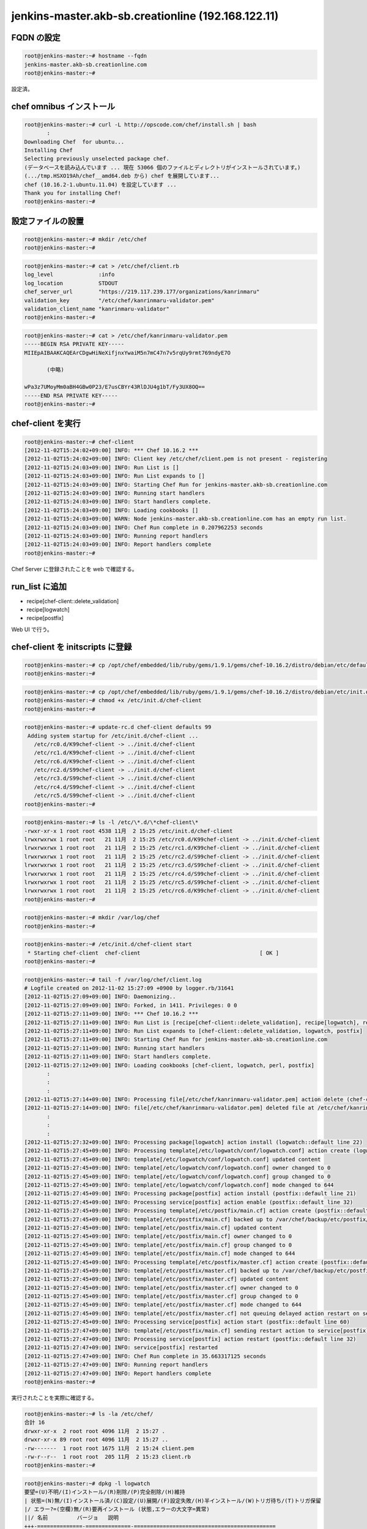 jenkins-master.akb-sb.creationline (192.168.122.11)
===================================================

FQDN の設定
-----------

.. code-block:: console

 root@jenkins-master:~# hostname --fqdn
 jenkins-master.akb-sb.creationline.com
 root@jenkins-master:~# 

設定済。

chef omnibus インストール
-------------------------

.. code-block:: console

 root@jenkins-master:~# curl -L http://opscode.com/chef/install.sh | bash
 	:
 Downloading Chef  for ubuntu...
 Installing Chef 
 Selecting previously unselected package chef.
 (データベースを読み込んでいます ... 現在 53066 個のファイルとディレクトリがインストールされています。)
 (.../tmp.HSXO19Ah/chef__amd64.deb から) chef を展開しています...
 chef (10.16.2-1.ubuntu.11.04) を設定しています ...
 Thank you for installing Chef!
 root@jenkins-master:~# 

設定ファイルの設置
------------------

.. code-block:: console

 root@jenkins-master:~# mkdir /etc/chef
 root@jenkins-master:~# 

.. code-block:: console

 root@jenkins-master:~# cat > /etc/chef/client.rb
 log_level		:info
 log_location		STDOUT
 chef_server_url	"https://219.117.239.177/organizations/kanrinmaru"
 validation_key		"/etc/chef/kanrinmaru-validator.pem"
 validation_client_name	"kanrinmaru-validator"
 root@jenkins-master:~# 

.. code-block:: console

 root@jenkins-master:~# cat > /etc/chef/kanrinmaru-validator.pem
 -----BEGIN RSA PRIVATE KEY-----
 MIIEpAIBAAKCAQEArCDgwHiNeXifjnxYwaiM5n7mC47n7v5rqUy9rmt769ndyE7O
 
 	(中略)
 
 wPa3z7UMoyMm0aBH4GBw0P23/E7usCBYr43RlDJU4g1bT/Fy3UX8OQ==
 -----END RSA PRIVATE KEY-----
 root@jenkins-master:~# 

chef-client を実行
------------------

.. code-block:: console

 root@jenkins-master:~# chef-client
 [2012-11-02T15:24:02+09:00] INFO: *** Chef 10.16.2 ***
 [2012-11-02T15:24:02+09:00] INFO: Client key /etc/chef/client.pem is not present - registering
 [2012-11-02T15:24:03+09:00] INFO: Run List is []
 [2012-11-02T15:24:03+09:00] INFO: Run List expands to []
 [2012-11-02T15:24:03+09:00] INFO: Starting Chef Run for jenkins-master.akb-sb.creationline.com
 [2012-11-02T15:24:03+09:00] INFO: Running start handlers
 [2012-11-02T15:24:03+09:00] INFO: Start handlers complete.
 [2012-11-02T15:24:03+09:00] INFO: Loading cookbooks []
 [2012-11-02T15:24:03+09:00] WARN: Node jenkins-master.akb-sb.creationline.com has an empty run list.
 [2012-11-02T15:24:03+09:00] INFO: Chef Run complete in 0.207962253 seconds
 [2012-11-02T15:24:03+09:00] INFO: Running report handlers
 [2012-11-02T15:24:03+09:00] INFO: Report handlers complete
 root@jenkins-master:~# 

Chef Server に登録されたことを web で確認する。

run_list に追加
---------------

- recipe[chef-client::delete_validation]
- recipe[logwatch]
- recipe[postfix]

Web UI で行う。

chef-client を initscripts に登録
---------------------------------

.. code-block:: console

 root@jenkins-master:~# cp /opt/chef/embedded/lib/ruby/gems/1.9.1/gems/chef-10.16.2/distro/debian/etc/default/chef-client /etc/default/
 root@jenkins-master:~# 

.. code-block:: console

 root@jenkins-master:~# cp /opt/chef/embedded/lib/ruby/gems/1.9.1/gems/chef-10.16.2/distro/debian/etc/init.d/chef-client /etc/init.d/
 root@jenkins-master:~# chmod +x /etc/init.d/chef-client
 root@jenkins-master:~# 

.. code-block:: console

 root@jenkins-master:~# update-rc.d chef-client defaults 99
  Adding system startup for /etc/init.d/chef-client ...
    /etc/rc0.d/K99chef-client -> ../init.d/chef-client
    /etc/rc1.d/K99chef-client -> ../init.d/chef-client
    /etc/rc6.d/K99chef-client -> ../init.d/chef-client
    /etc/rc2.d/S99chef-client -> ../init.d/chef-client
    /etc/rc3.d/S99chef-client -> ../init.d/chef-client
    /etc/rc4.d/S99chef-client -> ../init.d/chef-client
    /etc/rc5.d/S99chef-client -> ../init.d/chef-client
 root@jenkins-master:~# 

.. code-block:: console

 root@jenkins-master:~# ls -l /etc/\*.d/\*chef-client\*
 -rwxr-xr-x 1 root root 4538 11月  2 15:25 /etc/init.d/chef-client
 lrwxrwxrwx 1 root root   21 11月  2 15:25 /etc/rc0.d/K99chef-client -> ../init.d/chef-client
 lrwxrwxrwx 1 root root   21 11月  2 15:25 /etc/rc1.d/K99chef-client -> ../init.d/chef-client
 lrwxrwxrwx 1 root root   21 11月  2 15:25 /etc/rc2.d/S99chef-client -> ../init.d/chef-client
 lrwxrwxrwx 1 root root   21 11月  2 15:25 /etc/rc3.d/S99chef-client -> ../init.d/chef-client
 lrwxrwxrwx 1 root root   21 11月  2 15:25 /etc/rc4.d/S99chef-client -> ../init.d/chef-client
 lrwxrwxrwx 1 root root   21 11月  2 15:25 /etc/rc5.d/S99chef-client -> ../init.d/chef-client
 lrwxrwxrwx 1 root root   21 11月  2 15:25 /etc/rc6.d/K99chef-client -> ../init.d/chef-client
 root@jenkins-master:~# 

.. code-block:: console

 root@jenkins-master:~# mkdir /var/log/chef
 root@jenkins-master:~# 

.. code-block:: console

 root@jenkins-master:~# /etc/init.d/chef-client start
  * Starting chef-client  chef-client                                     [ OK ] 
 root@jenkins-master:~#

.. code-block:: console

 root@jenkins-master:~# tail -f /var/log/chef/client.log
 # Logfile created on 2012-11-02 15:27:09 +0900 by logger.rb/31641
 [2012-11-02T15:27:09+09:00] INFO: Daemonizing..
 [2012-11-02T15:27:09+09:00] INFO: Forked, in 1411. Privileges: 0 0
 [2012-11-02T15:27:11+09:00] INFO: *** Chef 10.16.2 ***
 [2012-11-02T15:27:11+09:00] INFO: Run List is [recipe[chef-client::delete_validation], recipe[logwatch], recipe[postfix]]
 [2012-11-02T15:27:11+09:00] INFO: Run List expands to [chef-client::delete_validation, logwatch, postfix]
 [2012-11-02T15:27:11+09:00] INFO: Starting Chef Run for jenkins-master.akb-sb.creationline.com
 [2012-11-02T15:27:11+09:00] INFO: Running start handlers
 [2012-11-02T15:27:11+09:00] INFO: Start handlers complete.
 [2012-11-02T15:27:12+09:00] INFO: Loading cookbooks [chef-client, logwatch, perl, postfix]
  	:
 	:
 	:
 [2012-11-02T15:27:14+09:00] INFO: Processing file[/etc/chef/kanrinmaru-validator.pem] action delete (chef-client::delete_validation line 21)
 [2012-11-02T15:27:14+09:00] INFO: file[/etc/chef/kanrinmaru-validator.pem] deleted file at /etc/chef/kanrinmaru-validator.pem
 	:
 	:
 	:
 [2012-11-02T15:27:32+09:00] INFO: Processing package[logwatch] action install (logwatch::default line 22)
 [2012-11-02T15:27:45+09:00] INFO: Processing template[/etc/logwatch/conf/logwatch.conf] action create (logwatch::default line 25)
 [2012-11-02T15:27:45+09:00] INFO: template[/etc/logwatch/conf/logwatch.conf] updated content
 [2012-11-02T15:27:45+09:00] INFO: template[/etc/logwatch/conf/logwatch.conf] owner changed to 0
 [2012-11-02T15:27:45+09:00] INFO: template[/etc/logwatch/conf/logwatch.conf] group changed to 0
 [2012-11-02T15:27:45+09:00] INFO: template[/etc/logwatch/conf/logwatch.conf] mode changed to 644
 [2012-11-02T15:27:45+09:00] INFO: Processing package[postfix] action install (postfix::default line 21)
 [2012-11-02T15:27:45+09:00] INFO: Processing service[postfix] action enable (postfix::default line 32)
 [2012-11-02T15:27:45+09:00] INFO: Processing template[/etc/postfix/main.cf] action create (postfix::default line 51)
 [2012-11-02T15:27:45+09:00] INFO: template[/etc/postfix/main.cf] backed up to /var/chef/backup/etc/postfix/main.cf.chef-20121102152745
 [2012-11-02T15:27:45+09:00] INFO: template[/etc/postfix/main.cf] updated content
 [2012-11-02T15:27:45+09:00] INFO: template[/etc/postfix/main.cf] owner changed to 0
 [2012-11-02T15:27:45+09:00] INFO: template[/etc/postfix/main.cf] group changed to 0
 [2012-11-02T15:27:45+09:00] INFO: template[/etc/postfix/main.cf] mode changed to 644
 [2012-11-02T15:27:45+09:00] INFO: Processing template[/etc/postfix/master.cf] action create (postfix::default line 51)
 [2012-11-02T15:27:45+09:00] INFO: template[/etc/postfix/master.cf] backed up to /var/chef/backup/etc/postfix/master.cf.chef-20121102152745
 [2012-11-02T15:27:45+09:00] INFO: template[/etc/postfix/master.cf] updated content
 [2012-11-02T15:27:45+09:00] INFO: template[/etc/postfix/master.cf] owner changed to 0
 [2012-11-02T15:27:45+09:00] INFO: template[/etc/postfix/master.cf] group changed to 0
 [2012-11-02T15:27:45+09:00] INFO: template[/etc/postfix/master.cf] mode changed to 644
 [2012-11-02T15:27:45+09:00] INFO: template[/etc/postfix/master.cf] not queuing delayed action restart on service[postfix] (delayed), as it's already been queued
 [2012-11-02T15:27:45+09:00] INFO: Processing service[postfix] action start (postfix::default line 60)
 [2012-11-02T15:27:47+09:00] INFO: template[/etc/postfix/main.cf] sending restart action to service[postfix] (delayed)
 [2012-11-02T15:27:47+09:00] INFO: Processing service[postfix] action restart (postfix::default line 32)
 [2012-11-02T15:27:47+09:00] INFO: service[postfix] restarted
 [2012-11-02T15:27:47+09:00] INFO: Chef Run complete in 35.663317125 seconds
 [2012-11-02T15:27:47+09:00] INFO: Running report handlers
 [2012-11-02T15:27:47+09:00] INFO: Report handlers complete
 root@jenkins-master:~#

実行されたことを実際に確認する。

.. code-block:: console

 root@jenkins-master:~# ls -la /etc/chef/
 合計 16
 drwxr-xr-x  2 root root 4096 11月  2 15:27 .
 drwxr-xr-x 89 root root 4096 11月  2 15:27 ..
 -rw-------  1 root root 1675 11月  2 15:24 client.pem
 -rw-r--r--  1 root root  205 11月  2 15:23 client.rb
 root@jenkins-master:~# 

.. code-block:: console

 root@jenkins-master:~# dpkg -l logwatch
 要望=(U)不明/(I)インストール/(R)削除/(P)完全削除/(H)維持
 | 状態=(N)無/(I)インストール済/(C)設定/(U)展開/(F)設定失敗/(H)半インストール/(W)トリガ待ち/(T)トリガ保留
 |/ エラー?=(空欄)無/(R)要再インストール (状態,エラーの大文字=異常)
 ||/ 名前         バージョ   説明
 +++-==============-==============-============================================
 ii  logwatch       7.4.0+svn20111 log analyser with nice output written in Per
 root@jenkins-master:~# 

.. code-block:: console

 root@jenkins-master:~# dpkg -l postfix
 要望=(U)不明/(I)インストール/(R)削除/(P)完全削除/(H)維持
 | 状態=(N)無/(I)インストール済/(C)設定/(U)展開/(F)設定失敗/(H)半インストール/(W)トリガ待ち/(T)トリガ保留
 |/ エラー?=(空欄)無/(R)要再インストール (状態,エラーの大文字=異常)
 ||/ 名前         バージョ   説明
 +++-==============-==============-============================================
 ii  postfix        2.9.3-2~12.04. High-performance mail transport agent
 root@jenkins-master:~# 
 root@jenkins-master:~# ps auxwwwf | grep '[ p]ostfix'
 root     11334  0.0  0.0  25104  1528 ?        Ss   15:27   0:00 /usr/lib/postfix/master
 postfix  11335  0.0  0.0  27168  1468 ?        S    15:27   0:00  \_ pickup -l -t fifo -u
 postfix  11336  0.0  0.0  27220  1496 ?        S    15:27   0:00  \_ qmgr -l -t fifo -u
 root@jenkins-master:~# 

aliases の設定
--------------

.. code-block:: console

 root@jenkins-master:~# cp -a /etc/aliases /etc/aliases.2012-1102
 root@jenkins-master:~# vi /etc/aliases
 root@jenkins-master:~# diff -u /etc/aliases.2012-1102 /etc/aliases
 --- /etc/aliases.2012-1102	2012-11-02 15:27:44.535908703 +0900
 +++ /etc/aliases	2012-11-02 15:30:02.871899935 +0900
 @@ -1,2 +1,5 @@
  # See man 5 aliases for format
  postmaster:    root
 +# 2012/11/02 d-higuchi add
 +root:	solution@creationline.com
 +#
 root@jenkins-master:~# newaliases 
 root@jenkins-master:~# 

jenkins のインストール
----------------------

.. code-block:: console

 root@jenkins-master:~# aptitude install jenkins
 以下の新規パッケージがインストールされます:
   ant{a} ant-optional{a} bsh{a} bsh-gcj{a} ca-certificates-java{a} 
   default-jre-headless{a} fontconfig{a} fontconfig-config{a} fop{a} 
   gcj-4.6-base{a} gcj-4.6-jre-lib{a} hicolor-icon-theme{a} 
   icedtea-6-jre-cacao{a} icedtea-6-jre-jamvm{a} icedtea-netx{a} 
   icedtea-netx-common{a} java-common{a} java-wrappers{a} jenkins 
   jenkins-cli{a} jenkins-common{a} junit{a} junit4{a} 
   libanimal-sniffer-java{a} libapache-pom-java{a} libargs4j-java{a} 
   libasm3-java{a} libasound2{a} libasyncns0{a} libatk-wrapper-java{a} 
   libatk-wrapper-java-jni{a} libatk1.0-0{a} libatk1.0-data{a} 
   libavahi-client3{a} libavahi-common-data{a} libavahi-common3{a} 
   libavalon-framework-java{a} libbackport-util-concurrent-java{a} 
   libbatik-java{a} libbsf-java{a} libcairo2{a} libclassworlds-java{a} 
   libcommons-beanutils-java{a} libcommons-cli-java{a} 
   libcommons-codec-java{a} libcommons-collections3-java{a} 
   libcommons-configuration-java{a} libcommons-digester-java{a} 
   libcommons-httpclient-java{a} libcommons-io-java{a} 
   libcommons-jexl-java{a} libcommons-jxpath-java{a} libcommons-lang-java{a} 
   libcommons-logging-java{a} libcommons-net2-java{a} 
   libcommons-parent-java{a} libcommons-vfs-java{a} libconstantine-java{a} 
   libcups2{a} libdatrie1{a} libdoxia-java{a} libeasymock-java{a} 
   libflac8{a} libfontconfig1{a} libfop-java{a} libganymed-ssh2-java{a} 
   libgcj-bc{a} libgcj-common{a} libgcj12{a} libgdk-pixbuf2.0-0{a} 
   libgdk-pixbuf2.0-common{a} libgif4{a} libgoogle-collections-java{a} 
   libgtk2.0-0{a} libgtk2.0-bin{a} libgtk2.0-common{a} libhamcrest-java{a} 
   libhttpclient-java{a} libhttpcore-java{a} libice6{a} libitext1-java{a} 
   libjaffl-java{a} libjasper1{a} libjaxp1.3-java{a} 
   libjenkins-remoting-java{a} libjetty-java{a} libjffi-java{a} 
   libjffi-jni{a} libjline-java{a} libjna-java{a} libjnr-posix-java{a} 
   libjpeg-turbo8{a} libjpeg8{a} libjsch-java{a} libjson0{a} 
   libjsoup-java{a} libjsr305-java{a} liblog4j1.2-java{a} 
   libmaven-common-artifact-filters-java{a} libmaven-dependency-tree-java{a} 
   libmaven-enforcer-plugin-java{a} libmaven-invoker-java{a} 
   libmaven-plugin-testing-java{a} libmaven-scm-java{a} 
   libmaven2-core-java{a} libmodello-java{a} libnetbeans-cvsclient-java{a} 
   libnspr4{a} libnss3{a} libnss3-1d{a} libogg0{a} libpango1.0-0{a} 
   libpixman-1-0{a} libplexus-ant-factory-java{a} libplexus-archiver-java{a} 
   libplexus-bsh-factory-java{a} libplexus-build-api-java{a} 
   libplexus-cipher-java{a} libplexus-classworlds-java{a} 
   libplexus-container-default-java{a} libplexus-containers-java{a} 
   libplexus-i18n-java{a} libplexus-interactivity-api-java{a} 
   libplexus-interpolation-java{a} libplexus-io-java{a} 
   libplexus-sec-dispatcher-java{a} libplexus-utils-java{a} libpulse0{a} 
   libregexp-java{a} librhino-java{a} libsaxon-java{a} libservlet2.5-java{a} 
   libslf4j-java{a} libsm6{a} libsndfile1{a} libthai-data{a} libthai0{a} 
   libtiff4{a} libvorbis0a{a} libvorbisenc2{a} libwagon-java{a} 
   libxalan2-java{a} libxbean-java{a} libxcb-render0{a} libxcb-shm0{a} 
   libxcomposite1{a} libxcursor1{a} libxdamage1{a} libxerces2-java{a} 
   libxfixes3{a} libxft2{a} libxi6{a} libxinerama1{a} 
   libxml-commons-external-java{a} libxml-commons-resolver1.1-java{a} 
   libxmlgraphics-commons-java{a} libxrandr2{a} libxrender1{a} libxt6{a} 
   libxtst6{a} openjdk-6-jre{a} openjdk-6-jre-headless{a} 
   openjdk-6-jre-lib{a} rhino{a} shared-mime-info{a} ttf-dejavu-core{a} 
   ttf-dejavu-extra{a} tzdata-java{a} unzip{a} x11-common{a} 
 0 個のパッケージを更新、 170 個を新たにインストール、 0 個を削除予定、0 個が更新されていない。
 148 M バイトのアーカイブを取得する必要があります。 展開後に 301 M バイトのディスク領域が新たに消費されます。
 先に進みますか? [Y/n/?] y
 	:
 	:
 	:
 jenkins (1.424.6+dfsg-1ubuntu0.1) を設定しています ...
 jenkins start/running, process 14445
 	:
 	:
 	:
 ldconfig deferred processing now taking place
                                          
 root@jenkins-master:~# 

.. code-block:: console

 root@jenkins-master:~# ps auxwwwf | grep '[ j]enkins'
 jenkins  14445  7.3  1.2 4307948 102572 ?      Ssl  15:34   0:04 /usr/bin/java -jar /usr/share/jenkins/jenkins.war --webroot=/var/run/jenkins/war --httpPort=8080 --ajp13Port=-1 --preferredClassLoader=java.net.URLClassLoader --logfile=/var/log/jenkins/jenkins.log
 root@jenkins-master:~# 

Jenkinsの設定変更
-----------------

Jenkins + bitbucket.org で Sphinx で作られた Web サイトを自動公開する
http://d.hatena.ne.jp/tk0miya/20111212/p2

.. code-block:: console

 root@jenkins-master:~# cp -a /etc/default/jenkins /etc/default/jenkins.2012-1102
 root@jenkins-master:~# vi /etc/default/jenkins
 root@jenkins-master:~# diff -u /etc/default/jenkins.2012-1102 /etc/default/jenkins
 --- /etc/default/jenkins.2012-1102	2012-03-27 19:40:15.000000000 +0900
 +++ /etc/default/jenkins	2012-11-02 15:58:41.763901017 +0900
 @@ -55,4 +55,7 @@
  # --argumentsRealm.passwd.$ADMIN_USER=[password]
  # --argumentsRealm.$ADMIN_USER=admin
  # --webroot=~/.jenkins/war
 -JENKINS_ARGS="--webroot=$JENKINS_RUN/war --httpPort=$HTTP_PORT --ajp13Port=$AJP_PORT --preferredClassLoader=java.net.URLClassLoader"
 +# 2012/11/02 d-higuchi add --prefix=/jenkins
 +#JENKINS_ARGS="--webroot=$JENKINS_RUN/war --httpPort=$HTTP_PORT --ajp13Port=$AJP_PORT --preferredClassLoader=java.net.URLClassLoader"
 +JENKINS_ARGS="--webroot=$JENKINS_RUN/war --httpPort=$HTTP_PORT --ajp13Port=$AJP_PORT --preferredClassLoader=java.net.URLClassLoader --prefix=/jenkins"
 +#
 root@jenkins-master:~# 

.. code-block:: console

 root@jenkins-master:~# /etc/init.d/jenkins restart
 jenkins stop/waiting
 jenkins start/running, process 15758
 root@jenkins-master:~# 

sphinx との連携
---------------

.. code-block:: console

 root@jenkins-master:~# aptitude install python-sphinx
 以下の新規パッケージがインストールされます:
   docutils-common{a} docutils-doc{a} libjs-sphinxdoc{a} libjs-underscore{a} 
   liblcms1{a} libpaper-utils{a} libpaper1{a} libxslt1.1{a} 
   python-docutils{a} python-imaging{a} python-jinja2{a} python-lxml{a} 
   python-markupsafe{a} python-pygments{a} python-roman{a} python-sphinx 
   sphinx-common{a} sphinx-doc{a} 
 0 個のパッケージを更新、 18 個を新たにインストール、 0 個を削除予定、1 個が更新されていない。
 5,260 k バイトのアーカイブを取得する必要があります。 展開後に 19.0 M バイトのディスク領域が新たに消費されます。
 先に進みますか? [Y/n/?] y
 	:
 	:
 	:
 ldconfig deferred processing now taking place
                                          
 root@jenkins-master:~# 

chef レシピ recipe[apache2] を web UI で追加。

.. code-block:: console

 root@jenkins-master:~# mkdir /var/www/sphinx
 root@jenkins-master:~# chown jenkins.jenkins /var/www/sphinx
 root@jenkins-master:~# 

bitbucket.org との連携
----------------------

意外と簡単。Jenkinsとbitbucket(Git)を連携する７ステップ
http://d.hatena.ne.jp/gungnir_odin/20120922/1348281247

.. code-block:: console

 jenkins@jenkins-master:~$ git config --global user.email 'jenkins@jenkins-master.akb-sb.creationline.com'
 jenkins@jenkins-master:~$ git config --global user.name 'jenkins'
 jenkins@jenkins-master:~$ 

jenkins ユーザに ssh キーペアの作成、パスフレーズは空で。

.. code-block:: console

 jenkins@jenkins-master:~$ ssh-keygen 
 Generating public/private rsa key pair.
 Enter file in which to save the key (/var/lib/jenkins/.ssh/id_rsa): /var/lib/jenkins/.ssh/id_rsa_bitbucket
 Created directory '/var/lib/jenkins/.ssh'.
 Enter passphrase (empty for no passphrase): 
 Enter same passphrase again: 
 Your identification has been saved in /var/lib/jenkins/.ssh/id_rsa_bitbucket.
 Your public key has been saved in /var/lib/jenkins/.ssh/id_rsa_bitbucket.pub.
 The key fingerprint is:
 42:d0:1a:36:cb:6c:bb:fc:28:91:42:e2:1e:d5:92:b1 jenkins@jenkins-master
 The key's randomart image is:

	:

 jenkins@jenkins-master:~$ 
 jenkins@jenkins-master:~$ ls -la .ssh/
 合計 16
 drwx------ 2 jenkins jenkins 4096 11月  5 11:49 .
 drwxr-xr-x 3 jenkins jenkins 4096 11月  5 11:49 ..
 -rw------- 1 jenkins jenkins 1675 11月  5 11:49 id_rsa_bitbucket
 -rw-r--r-- 1 jenkins jenkins  406 11月  5 11:49 id_rsa_bitbucket.pub
 jenkins@jenkins-master:~$ 

設定ファイルの作成。

.. code-block:: console

 jenkins@jenkins-master:~$ cat > .ssh/config
 Host bitbucket.org
 	Port 22
 	Hostname bitbucket.org
 	IdentityFile ~/.ssh/id_rsa_bitbucket
 	TCPKeepAlive yes
 	IdentitiesOnly yes
 jenkins@jenkins-master:~$ 

公開鍵を bitbucket.org (d_higuchi) に登録する。

Jenkins の Web UI にて、

Jenkinsの管理 > プラグインの管理 > 利用可能 > Git Plugin > インストール > インストール完了後、ジョブがなければJenkinsを再起動する

インストールが完了したら、

.. code-block:: console

 新規ジョブの作成
	ジョブ名: chef-training-p
	フリースタイル・プロジェクトのビルド

	ソースコード管理システム: git
	Repository URL: ssh://git@bitbucket.org/j_hotta/chef-training-p.git

	SCMをポーリング: on
	スケジュール: \*/10 \* \* \* \*

	ビルド手順の追加
	シェルの実行:
		make clean html
		rsync -av --delete /var/lib/jenkins/jobs/chef-traning-p/workspace/build/html/ /var/www/sphinx/chef-training-p

	E-mail通知: on
	宛先: solution@creationline.com
	不安定ビルドも逐一メールを送信: on
	ビルドを壊した個人にも別途メールを送信: off

NTP の設定
----------

run_list に以下を追加するだけでOK

- recipe[ntp]

Chef クライアントの設定
-----------------------

デフォルトでは 443/tcp にアクセスするので変更する。

.. code-block:: console

 root@jenkins-master:~# chef-client
 [2012-11-14T16:55:40+09:00] INFO: *** Chef 10.16.2 ***
        :
        :
        :
 [2012-11-14T16:55:41+09:00] FATAL: Stacktrace dumped to /var/chef/cache/chef-stacktrace.out
 [2012-11-14T16:55:41+09:00] FATAL: Net::HTTPServerException: 403 "Forbidden"
 root@jenkins-master:~#

/etc/chef/client.rb の chef_server_url のポートを変更する。

.. code-block:: console

 root@jenkins-master:~# cp -a /etc/chef/client.rb /etc/chef/client.rb.orig
 root@jenkins-master:~# vi /etc/chef/client.rb
 root@jenkins-master:~# diff -u /etc/chef/client.rb.orig /etc/chef/client.rb
 --- /etc/chef/client.rb.orig    2012-11-02 15:23:04.471904434 +0900
 +++ /etc/chef/client.rb 2012-11-14 16:56:14.208414608 +0900
 @@ -1,5 +1,5 @@
  log_level              :info
  log_location           STDOUT
 -chef_server_url                "https://219.117.239.177/organizations/kanrinmaru"
 +chef_server_url                "https://219.117.239.177:8443/organizations/kanrinmaru"
  validation_key         "/etc/chef/kanrinmaru-validator.pem"
  validation_client_name "kanrinmaru-validator"
 root@jenkins-master:~#

アクセスできるようになった。

.. code-block:: console

 root@jenkins-master:~# chef-client
 [2012-11-14T16:56:33+09:00] INFO: *** Chef 10.16.2 ***
 [2012-11-14T16:56:33+09:00] INFO: Run List is [recipe[chef-client::delete_validation], recipe[logwatch], recipe[postfix], recipe[apache2], recipe[ntp]]
        :
        :
        :
 root@jenkins-master:~#

sphinx で PDF を生成するための TeXLive のインストール
-----------------------------------------------------

Ubuntu 12.04 LTS の TeXLive は古いので UTF-8 が通らない。
そのため Ubuntu 12.10 から TeXLive を借りてくる(APT-Pinning)。
もしかしたら Ubuntu 12.10 に完全に上げてしまったほうがいいのかも？

.. code-block:: console

 root@jenkins-master:~# cat > /etc/apt/apt.conf.d/01ubuntu
 # 2012/11/20 d-higuchi add
 # https://help.ubuntu.com/community/PinningHowto
 APT::Default-Release "precise";
 root@jenkins-master:~# 

.. code-block:: console

 root@jenkins-master:~# cat /etc/apt/sources.list.d/quantal.list 
 # 2012/11/20 d-higuchi add
 deb http://jp.archive.ubuntu.com/ubuntu/ quantal main restricted
 deb http://jp.archive.ubuntu.com/ubuntu/ quantal-updates main restricted
 deb http://jp.archive.ubuntu.com/ubuntu/ quantal universe
 deb http://jp.archive.ubuntu.com/ubuntu/ quantal-updates universe
 deb http://jp.archive.ubuntu.com/ubuntu/ quantal multiverse
 deb http://jp.archive.ubuntu.com/ubuntu/ quantal-updates multiverse
 deb http://jp.archive.ubuntu.com/ubuntu/ quantal-backports main restricted universe multiverse
 deb http://security.ubuntu.com/ubuntu quantal-security main restricted
 deb http://security.ubuntu.com/ubuntu quantal-security universe
 deb http://security.ubuntu.com/ubuntu quantal-security multiverse
 root@jenkins-master:~# 

.. code-block:: console

 root@jenkins-master:~# apt-get install \
	texlive-lang-cjk=2012.20120611-2 \
	ruby \
	texlive-base=2012.20120611-4 \
	texlive-doc-base=2012.20120611-1 \
	texlive-binaries=2012.20120628-3build1 \
	texlive-common=2012.20120611-4 \
	latex-cjk-common=4.8.3+git20120621-1 \
	latex-cjk-xcjk=4.8.2+git20111216-1 \
	latex-cjk-chinese=4.8.3+git20120621-1 \
	latex-cjk-japanese=4.8.3+git20120621-1 \
	tex-common=3.13 \
	texlive-latex-base=2012.20120611-4 \
	texlive-font-utils=2012.20120611-2 \
	libfontconfig1=2.10.1-0ubuntu3 \
	libpoppler28=0.20.4-0ubuntu1 \
	texlive-xetex=2012.20120611-4 \
	texlive-doc-zh=2012.20120611-1 \
	libtiff5=4.0.2-1ubuntu2.1 \
	liblzma5=5.1.1alpha+20120614-1 \
	fontconfig-config=2.10.1-0ubuntu3 \
	tipa=2:1.3-19 \
	poppler-data=0.4.5-10 \
	texlive-latex-recommended=2012.20120611-4 \
	texlive-latex-extra=2012.20120611-2 \
	texlive-pictures=2012.20120611-4 \
	texlive-fonts-recommended=2012.20120611-4

rabbit との連携
---------------

rabbit が必要とするソフトウェアのインストール。

.. code-block:: console

 root@jenkins-master:~# apt-get install ruby1.9.1 ruby1.9.1-dev \
	libcairo2-dev libfontconfig1-dev=2.10.1-0ubuntu3 \
	libxml2-dev libxslt1-dev \
	python-blockdiag \
	enscript
	:
	:
	:

.. code-block:: console

 root@jenkins-master:~# gem1.9.1 install rabbit --no-rdoc --no-ri
	:
	:
	:

ファイル置き場の作成。

.. code-block:: console

 root@jenkins-master:~# mkdir /var/www/rabbit
 root@jenkins-master:~# chown jenkins.jenkins /var/www/rabbit
 root@jenkins-master:~#

..
 [EOF]
